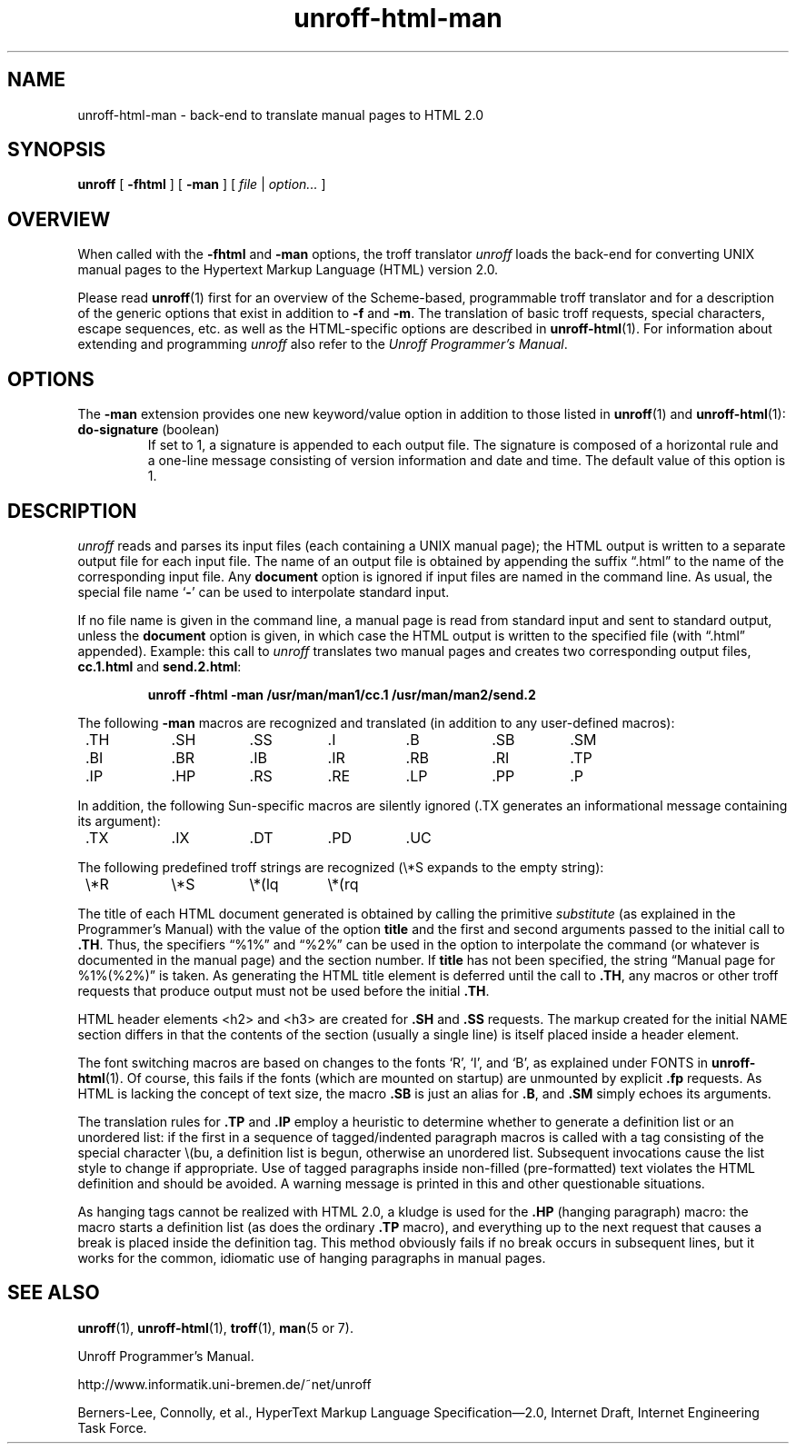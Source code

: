 .\" $Revision: 1.6 $
.ds Ve 1.0
.\"
.de Ex
.RS
.nf
.nr sf \\n(.f
.if !\\n(.U \{\
.  ft B
.  if n .sp
.  if t .sp .5 \}
..
.de Ee
.if !\\n(.U \{\
.  ft \\n(sf
.  if n .sp
.  if t .sp .5 \}
.fi
.RE
..
.\"
.de Sd
.ds Dt \\$2
..
.\"
.Sd $Date: 1995/08/23 12:07:31 $
.TH unroff-html-man 1 "\*(Dt"
.SH NAME
unroff-html-man \- back-end to translate manual pages to HTML 2.0
.SH SYNOPSIS
.B unroff
[
.B \-fhtml
] [
.B \-man
] [
.IR file " | " option...\&
]
.SH OVERVIEW
When called with the
.B \-fhtml
and
.B \-man
options, the troff translator
.I unroff
loads the back-end for converting UNIX manual pages to the Hypertext
Markup Language (HTML) version 2.0.
.LP
Please read
.BR unroff (1)
first for an overview of the Scheme-based, programmable troff translator
and for a description of the generic options that exist in
addition to
.B \-f
and
.BR \-m .
The translation of basic troff requests, special characters,
escape sequences, etc. as well as the HTML-specific options
are described in
.BR unroff-html (1).
For information about extending and programming
.I unroff
also refer to the
.IR "Unroff Programmer's Manual" .
.SH OPTIONS
The
.B \-man
extension provides one new keyword/value option in addition to
those listed in
.BR unroff (1)
and
.BR unroff-html (1):
.TP
.BR do-signature " (boolean)"
If set to 1, a signature is appended to each output file.
The signature is composed of a horizontal rule and a one-line
message consisting of version information and date and time.
The default value of this option is 1.
.SH DESCRIPTION
.I unroff
reads and parses its input files (each containing a UNIX manual
page); the HTML output is written to a separate output file
for each input file.
The name of an output file is obtained by appending the
suffix \*(lq.html\*(rq to the name of the corresponding input
file.
Any
.B document
option is ignored if input files are named in the command line.
As usual, the special file name
.RB ` \- '
can be used to interpolate standard input.
.LP
If no file name is given in the command line, a manual page
is read from standard input and sent to standard output,
unless the
.B document
option is given, in which case the HTML output is written
to the specified file (with \*(lq.html\*(rq appended).
Example:
this call to
.I unroff
translates two manual pages and creates two corresponding output files,
.B cc.1.html
and
.BR send.2.html :
.Ex
    unroff \-fhtml \-man /usr/man/man1/cc.1 /usr/man/man2/send.2
.Ee
.LP
The following 
.B \-man
macros are recognized and translated (in addition to any user-defined macros):
.LP
.nf
.if !\n(.U .ta 8n 16n 24n 32n 40n 48n 56n
	.TH	.SH	.SS	.I	.B	.SB	.SM
	.BI	.BR	.IB	.IR	.RB	.RI	.TP
	.IP	.HP	.RS	.RE	.LP	.PP	.P
.fi
.LP
In addition, the following Sun-specific macros are silently
ignored (.TX generates an informational message containing
its argument):
.LP
.nf
	.TX	.IX	.DT	.PD	.UC
.fi
.LP
The following predefined troff strings are recognized
(\e*S expands to the empty string):
.LP
.nf
	\e*R	\e*S	\e*(lq	\e*(rq
.fi
.LP
The title of each HTML document generated is obtained by calling
the primitive
.I substitute
(as explained in the Programmer's Manual) with the value of the option
.B title
and the first and second arguments passed to the initial call to
.BR .TH .
Thus, the specifiers \*(lq%1%\*(rq and \*(lq%2%\*(rq can be used
in the option to interpolate the command (or whatever is documented
in the manual page) and the section number.
If
.B title
has not been specified, the string \*(lqManual page for %1%(%2%)\*(rq
is taken.
As generating the HTML title element is deferred until the call to
.BR .TH ,
any macros or other troff requests that produce output must not be
used before the initial
.BR .TH .
.LP
HTML header elements <h2> and <h3> are created for
.B .SH
and
.B .SS
requests.
The markup created for the initial NAME section differs in that the
contents of the section (usually a single line) is itself placed
inside a header element.
.LP
The font switching macros are based on changes to the fonts `R',
`I', and `B', as explained under FONTS in
.BR unroff-html (1).
Of course, this fails if the fonts (which are mounted on startup)
are unmounted by explicit
.B .fp
requests.
As HTML is lacking the concept of text size, the macro
.B .SB
is just an alias for
.BR .B ,
and
.B .SM
simply echoes its arguments.
.LP
The translation rules for
.B .TP
and
.B .IP
employ a heuristic to determine whether to generate a definition
list or an unordered list:
if the first in a sequence of tagged/indented paragraph macros is
called with a tag consisting of the special character \e(bu, a
definition list is begun, otherwise an unordered list.
Subsequent invocations cause the list style to change if appropriate.
Use of tagged paragraphs inside non-filled (pre-formatted) text
violates the HTML definition and should be avoided.
A warning message is printed in this and other questionable situations.
.LP
As hanging tags cannot be realized with HTML 2.0,
a kludge is used for the
.B .HP
(hanging paragraph) macro:
the macro starts a definition list (as does the ordinary
.BR .TP
macro), and everything up to the next request that causes a break
is placed inside the definition tag.
This method obviously fails if no break occurs in subsequent lines,
but it works for the common, idiomatic use of hanging paragraphs
in manual pages.
.SH "SEE ALSO"
.BR unroff (1),
.BR unroff-html (1),
.BR troff (1),
.BR man "(5 or 7)."
.LP
Unroff Programmer's Manual.
.LP
http://www.informatik.uni-bremen.de/~net/unroff
.LP
Berners-Lee, Connolly, et al.,
HyperText Markup Language Specification\(em2.0,
Internet Draft, Internet Engineering Task Force.
